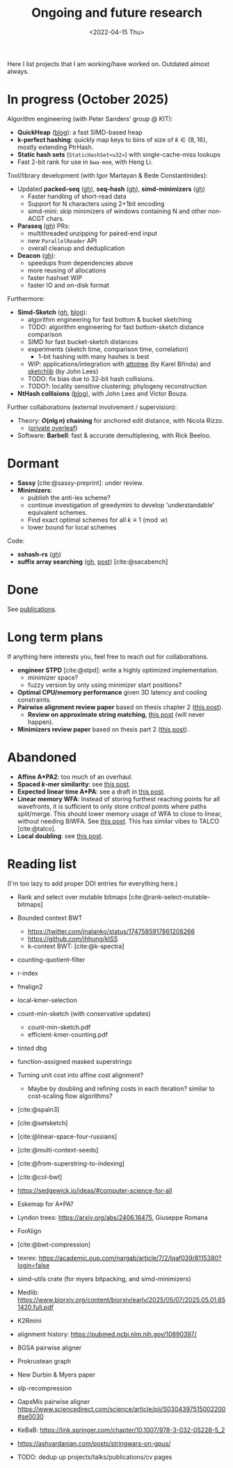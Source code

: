 #+title: Ongoing and future research
#+hugo_section: pages
#+OPTIONS: ^:{}
#+date: <2022-04-15 Thu>

#+toc: headlines 2

Here I list projects that I am working/have worked on. Outdated almost always.

* In progress (October 2025)
Algorithm engineering (with Peter Sanders' group @ KIT):
- *QuickHeap* ([[../posts/quickheap/quickheap.org][blog]]): a fast SIMD-based heap
- *k-perfect hashing*: quickly map keys to bins of size of $k\in \{8,16\}$,
  mostly extending PtrHash.
- *Static hash sets* (=StaticHashSet<u32>=) with single-cache-miss lookups
- Fast 2-bit rank for use in =bwa-mem=, with Heng Li.

Tool/library development (with Igor Martayan & Bede Constantinides):
- Updated *packed-seq* ([[https://github.com/rust-seq/packed-seq][gh]]), *seq-hash* ([[https://github.com/rust-seq/seq-hash][gh]]), *simd-minimizers* ([[https://github.com/rust-seq/simd-minimizers/][gh]])
  - Faster handling of short-read data
  - Support for N characters using 2+1bit encoding
  - simd-mini: skip minimizers of windows containing N and other non-ACGT chars.
- *Paraseq* ([[https://github.com/noamteyssier/paraseq][gh]]) PRs:
  - multithreaded unzipping for paired-end input
  - new =ParallelReader= API
  - overall cleanup and deduplication
- *Deacon* ([[https://github.com/bede/deacon][gh]]):
  - speedups from dependencies above
  - more reusing of allocations
  - faster hashset WIP
  - faster IO and on-disk format

Furthermore:
- *Simd-Sketch* ([[https://github.com/RagnarGrootKoerkamp/simd-sketch][gh]], [[../posts/simd-sketch/simd-sketch.org][blog]]):
  - algorithm engineering for fast bottom & bucket sketching
  - TODO: algorithm engineering for fast bottom-sketch distance comparison
  - SIMD for fast bucket-sketch distances
  - experiments (sketch time, comparison time, correlation)
    - 1-bit hashing with many hashes is best
  - WIP: applications/integration with [[https://github.com/karel-brinda/attotree][attotree]] (by Karel Břinda) and [[https://github.com/bacpop/sketchlib.rust][sketchlib]]
    (by John Lees)
  - TODO: fix bias due to 32-bit hash collisions.
  - TODO?: locality sensitive clustering; phylogeny reconstruction
- *NtHash collisions* ([[file:../posts/nthash2-collisions.org][blog]]), with John Lees and Victor Bouza.

Further collaborations (external involvement / supervision):
- Theory: *$O(n\lg n)$ chaining* for anchored edit distance, with Nicola Rizzo.
  - ([[https://www.overleaf.com/project/68bd6809d64fe90ec1d4eacf][private overleaf]])
- Software: *Barbell*: fast & accurate demultiplexing, with Rick Beeloo.


* Dormant
- *Sassy* [cite:@sassy-preprint]: under review.
- *Minimizers*:
  - publish the anti-lex scheme?
  - continue investigation of greedymini to develop 'understandable' equivalent schemes.
  - Find exact optimal schemes for all $k\equiv 1\pmod w$
  - lower bound for local schemes

Code:
- *sshash-rs* ([[https://github.com/RagnarGrootKoerkamp/sshash-rs][gh]])
- *suffix array searching* ([[https://github.com/RagnarGrootKoerkamp/suffix-array-searching][gh]], [[../posts/static-search-tree/static-search-tree.org][post]]) [cite:@sacabench]
  
* Done
See [[./publications.org][publications]].

* Long term plans
If anything here interests you, feel free to reach out for collaborations.

- *engineer STPD* [cite:@stpd]: write a highly optimized implementation.
  - minimizer space?
  - fuzzy version by only using minimizer start positions?
- *Optimal CPU/memory performance* given 3D latency and cooling constraints.
- *Pairwise alignment review paper* based on thesis chapter 2 ([[../../posts/pairwise-alignment][this post]]).
  - *Review on approximate string matching*, [[../posts/approximate-string-matching/approximate-string-matching.org][this post]] (will never happen).
- *Minimizers review paper* based on thesis part 2 ([[../../posts/minimizers][this post]]).

* Abandoned
- *Affine A*PA2*: too much of an overhaul.
- *Spaced $k$-mer similarity*: see [[file:../posts/spaced-kmer-distance.org][this post]].
- *Expected linear time A*PA*: see a draft in [[file:../posts/linear-time-pa/linear-time-pa.org][this post]].
- *Linear memory WFA*:  Instead of storing furthest reaching points
  for all wavefronts, it is sufficient to only store /critical/ points where
  paths split/merge.  This should lower memory usage of WFA to close to linear,
  without needing BiWFA. See [[../posts/linear-memory-wfa/linear-memory-wfa.org][this post]]. This has similar vibes to TALCO [cite:@talco].
- *Local doubling*: see [[../posts/local-doubling/local-doubling.org][this post]].

* Reading list
(I'm too lazy to add proper DOI entries for everything here.)

- Rank and select over mutable bitmaps [cite:@rank-select-mutable-bitmaps]
- Bounded context BWT
  - https://twitter.com/jnalanko/status/1747585917861208266
  - https://github.com/jhhung/kISS
  - k-context BWT: [cite:@k-spectra]
- counting-quotient-filter
- r-index
- fmalign2
- local-kmer-selection
- count-min-sketch (with conservative updates)
  - count-min-sketch.pdf
  - efficient-kmer-counting.pdf
- tinted dbg
- function-assigned masked superstrings

- Turning unit cost into affine cost alignment?
  - Maybe by doubling and refining costs in each iteration? similar to
    cost-scaling flow algorithms?
- [cite:@spaln3]
- [cite:@setsketch]
- [cite:@linear-space-four-russians]
- [cite:@multi-context-seeds]
- [cite:@from-superstring-to-indexing]
- [cite:@col-bwt]
- https://sedgewick.io/ideas/#computer-science-for-all
- Eskemap for A*PA?
- Lyndon trees: https://arxiv.org/abs/2406.16475, Giuseppe Romana
- ForAlign
- [cite:@bwt-compression]
- texrex: https://academic.oup.com/nargab/article/7/2/lqaf039/8115380?login=false
- simd-utils crate (for myers bitpacking, and simd-minimizers)
- Medlib: https://www.biorxiv.org/content/biorxiv/early/2025/05/07/2025.05.01.651420.full.pdf
- K2Rmini
- alignment history: https://pubmed.ncbi.nlm.nih.gov/10890397/
- BGSA pairwise aligner
- Prokrustean graph
- New Durbin & Myers paper
- slp-recompression
- GapsMis pairwise aligner https://www.sciencedirect.com/science/article/pii/S0304397515002200#se0030
- KeBaB: https://link.springer.com/chapter/10.1007/978-3-032-05228-5_2
- https://ashvardanian.com/posts/stringwars-on-gpus/
- TODO: dedup up projects/talks/publications/cv pages




#+print_bibliography:
